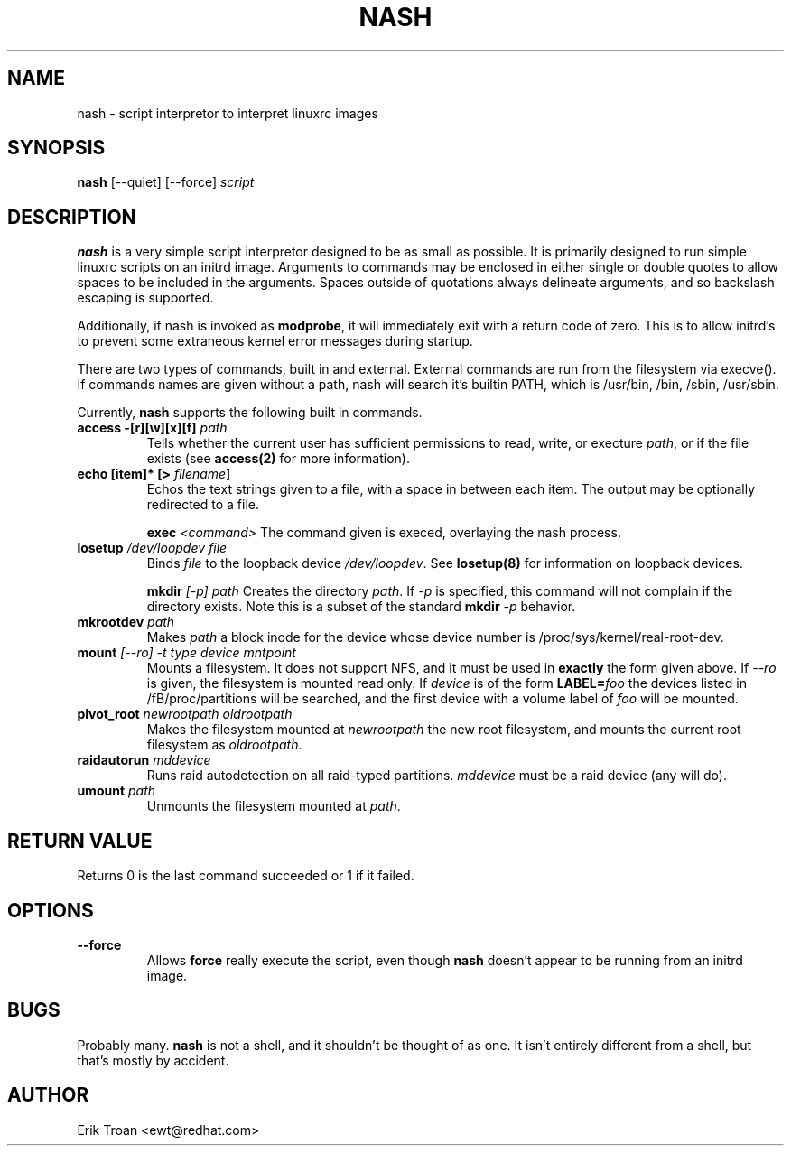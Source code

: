 .TH NASH 8 "Sat Mar 27 1999"
.UC 4
.SH NAME
nash \- script interpretor to interpret linuxrc images
.SH SYNOPSIS
\fBnash\fR [--quiet] [--force] \fIscript\fR

.SH DESCRIPTION
\fBnash\fR is a very simple script interpretor designed to be as small as
possible. It is primarily designed to run simple linuxrc scripts on an initrd
image. Arguments to commands may be enclosed in either single or double
quotes to allow spaces to be included in the arguments. Spaces outside of
quotations always delineate arguments, and so backslash escaping is supported.

Additionally, if nash is invoked as \fBmodprobe\fR, it will immediately
exit with a return code of zero. This is to allow initrd's to prevent some
extraneous kernel error messages during startup.

There are two types of commands, built in and external. External commands
are run from the filesystem via execve(). If commands names are given without
a path, nash will search it's builtin PATH, which is /usr/bin, /bin,
/sbin, /usr/sbin.

Currently, \fBnash\fR supports the following built in commands.

.TP
\fBaccess -[r][w][x][f] \fIpath\fR
Tells whether the current user has sufficient permissions to read, write, or
execture \fIpath\fR, or if the file exists (see \fBaccess(2)\fR for more
information).

.TP
\fBecho [item]* [> \fIfilename\fR]\fR
Echos the text strings given to a file, with a space in between each
item. The output may be optionally redirected to a file.

\fBexec\fR \fI<command>\fR
The command given is execed, overlaying the nash process.

.TP
\fBlosetup \fI/dev/loopdev\fR \fIfile\fR
Binds \fIfile\fR to the loopback device \fI/dev/loopdev\fR. See
\fBlosetup(8)\fR for information on loopback devices.

\fBmkdir\fR \fI[-p]\fR \fIpath\fR
Creates the directory \fIpath\fR. If \fI-p\fR is specified, this command
will not complain if the directory exists. Note this is a subset of the
standard \fBmkdir\fR \fI-p\fR behavior.

.TP
\fBmkrootdev \fIpath\fR
Makes \fIpath\fR a block inode for the device whose device number is
/proc/sys/kernel/real-root-dev.

.TP
\fBmount \fI[--ro] -t \fItype\fR \fIdevice\fR \fImntpoint\fR
Mounts a filesystem. It does not support NFS, and it must be used in
\fBexactly\fR the form given above. If \fI--ro\fR is given, the filesystem
is mounted read only. If \fIdevice\fR is of the form \fBLABEL=\fIfoo\fR
the devices listed in /fB/proc/partitions\fR will be searched, and the
first device with a volume label of \fIfoo\fR will be mounted.

.TP
\fBpivot_root \fInewrootpath\fR \fIoldrootpath\fR
Makes the filesystem mounted at \fInewrootpath\fR the new root filesystem,
and mounts the current root filesystem as \fIoldrootpath\fR.

.TP
\fBraidautorun \fImddevice\fR
Runs raid autodetection on all raid-typed partitions. \fImddevice\fR must
be a raid device (any will do).

.TP
\fBumount \fIpath\fR
Unmounts the filesystem mounted at \fIpath\fR.

.SH RETURN VALUE
Returns 0 is the last command succeeded or 1 if it failed.

.SH OPTIONS
.TP
\fB-\-force\fR
Allows \fBforce\fR really execute the script, even though \fBnash\fR doesn't 
appear to be running from an initrd image.

.SH BUGS
Probably many. \fBnash\fR is \fbnot a shell\fR, and it shouldn't be thought of
as one. It isn't entirely different from a shell, but that's mostly by
accident.

.SH AUTHOR
.nf
Erik Troan <ewt@redhat.com>
.fi
